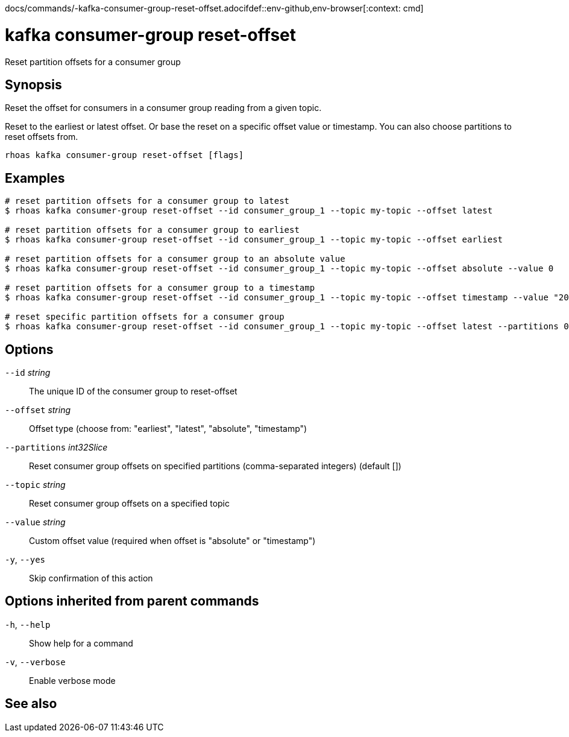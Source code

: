 docs/commands/-kafka-consumer-group-reset-offset.adocifdef::env-github,env-browser[:context: cmd]
[id='ref-rhoas-kafka-consumer-group-reset-offset_{context}']
= kafka consumer-group reset-offset

[role="_abstract"]
Reset partition offsets for a consumer group

[discrete]
== Synopsis

Reset the offset for consumers in a consumer group reading from a given topic.

Reset to the earliest or latest offset. Or base the reset on a specific offset value or timestamp.
You can also choose partitions to reset offsets from.


....
rhoas kafka consumer-group reset-offset [flags]
....

[discrete]
== Examples

....
# reset partition offsets for a consumer group to latest
$ rhoas kafka consumer-group reset-offset --id consumer_group_1 --topic my-topic --offset latest

# reset partition offsets for a consumer group to earliest
$ rhoas kafka consumer-group reset-offset --id consumer_group_1 --topic my-topic --offset earliest

# reset partition offsets for a consumer group to an absolute value
$ rhoas kafka consumer-group reset-offset --id consumer_group_1 --topic my-topic --offset absolute --value 0

# reset partition offsets for a consumer group to a timestamp
$ rhoas kafka consumer-group reset-offset --id consumer_group_1 --topic my-topic --offset timestamp --value "2016-06-23T09:07:21-07:00"

# reset specific partition offsets for a consumer group
$ rhoas kafka consumer-group reset-offset --id consumer_group_1 --topic my-topic --offset latest --partitions 0,1

....

[discrete]
== Options

      `--id` _string_::               The unique ID of the consumer group to reset-offset
      `--offset` _string_::           Offset type (choose from: "earliest", "latest", "absolute", "timestamp")
      `--partitions` _int32Slice_::   Reset consumer group offsets on specified partitions (comma-separated integers) (default [])
      `--topic` _string_::            Reset consumer group offsets on a specified topic
      `--value` _string_::            Custom offset value (required when offset is "absolute" or "timestamp")
  `-y`, `--yes`::                     Skip confirmation of this action 

[discrete]
== Options inherited from parent commands

  `-h`, `--help`::      Show help for a command
  `-v`, `--verbose`::   Enable verbose mode

[discrete]
== See also


ifdef::env-github,env-browser[]
* link:rhoas_kafka_consumer-group.adoc#rhoas-kafka-consumer-group[rhoas kafka consumer-group]	 - Describe, list, and delete consumer groups for the current Apache Kafka instance
endif::[]
ifdef::pantheonenv[]
* link:{path}#ref-rhoas-kafka-consumer-group_{context}[rhoas kafka consumer-group]	 - Describe, list, and delete consumer groups for the current Apache Kafka instance
endif::[]

